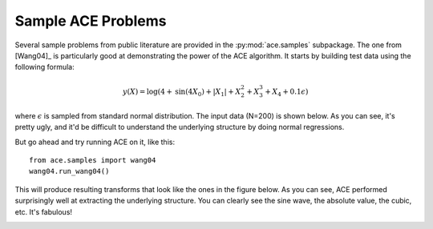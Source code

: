 
Sample ACE Problems
===================
Several sample problems from public literature are provided in the :py:mod:`ace.samples`
subpackage. The one from [Wang04]_ is particularly good at demonstrating the power
of the ACE algorithm. It starts by building test data using the following formula:

.. math::

	y(X) = \text{log}\left(4 + \text{sin}(4 X_0) + |X_1| + X_2^2 + X_3^3 + X_4 + 0.1\epsilon\right)

where :math:`\epsilon` is sampled from standard normal distribution. The input data (N=200) is
shown below. As you can see, it's pretty ugly, and it'd be difficult to understand the
underlying structure by doing normal regressions.

.. image:: _static/ace_input_wang04.png
	   :alt: Plot of the input data, which is all over the place

But go ahead and try running ACE on it, like this::

	from ace.samples import wang04
	wang04.run_wang04()

This will produce resulting transforms that look like the ones in the figure below. As you can
see, ACE performed surprisingly well at extracting the underlying structure. You can clearly
see the sine wave, the absolute value, the cubic, etc. It's fabulous!

.. image:: _static/ace_transforms_wang04.png
	:alt: Plot of the output transforms, which clearly show the underlying structure
